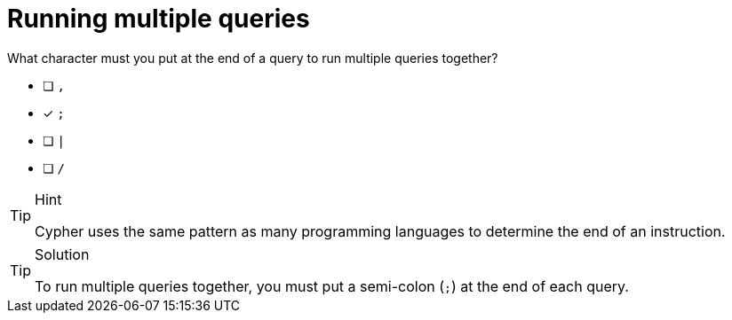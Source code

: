 [.question]
= Running multiple queries

What character must you put at the end of a query to run multiple queries together?

* [ ] `,`
* [x] `;`
* [ ] `|`
* [ ] `/`

[TIP,role=hint]
.Hint
====
Cypher uses the same pattern as many programming languages to determine the end of an instruction.
====

[TIP,role=solution]
.Solution
====
To run multiple queries together, you must put a semi-colon (`;`) at the end of each query.
====